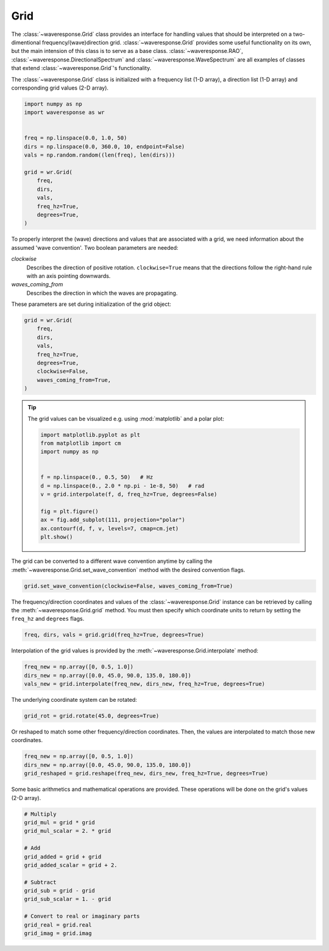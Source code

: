 Grid
====
The :class:`~waveresponse.Grid` class provides an interface for handling values
that should be interpreted on a two-dimentional frequency/(wave)direction grid.
:class:`~waveresponse.Grid` provides some useful functionality on its own, but the
main intension of this class is to serve as a base class. :class:`~waveresponse.RAO`,
:class:`~waveresponse.DirectionalSpectrum` and :class:`~waveresponse.WaveSpectrum`
are all examples of classes that extend :class:`~waveresponse.Grid`'s functionality.

The :class:`~waveresponse.Grid` class is initialized with a frequency list (1-D array),
a direction list (1-D array) and corresponding grid values (2-D array).

.. code-block:: python

    import numpy as np
    import waveresponse as wr


    freq = np.linspace(0.0, 1.0, 50)
    dirs = np.linspace(0.0, 360.0, 10, endpoint=False)
    vals = np.random.random((len(freq), len(dirs)))

    grid = wr.Grid(
        freq,
        dirs,
        vals,
        freq_hz=True,
        degrees=True,
    )

To properly interpret the (wave) directions and values that are associated with
a grid, we need information about the assumed 'wave convention'. Two boolean
parameters are needed:

*clockwise*
    Describes the direction of positive rotation. ``clockwise=True`` means that the
    directions follow the right-hand rule with an axis pointing downwards.
*waves_coming_from*
    Describes the direction in which the waves are propagating.

These parameters are set during initialization of the grid object:

.. code-block:: python

    grid = wr.Grid(
        freq,
        dirs,
        vals,
        freq_hz=True,
        degrees=True,
        clockwise=False,
        waves_coming_from=True,
    )

.. tip::
    The grid values can be visualized e.g. using :mod:`matplotlib` and a polar plot:

    .. code:: python

        import matplotlib.pyplot as plt
        from matplotlib import cm
        import numpy as np


        f = np.linspace(0., 0.5, 50)   # Hz
        d = np.linspace(0., 2.0 * np.pi - 1e-8, 50)   # rad
        v = grid.interpolate(f, d, freq_hz=True, degrees=False)

        fig = plt.figure()
        ax = fig.add_subplot(111, projection="polar")
        ax.contourf(d, f, v, levels=7, cmap=cm.jet)
        plt.show()

The grid can be converted to a different wave convention anytime by calling the
:meth:`~waveresponse.Grid.set_wave_convention` method with the desired convention flags.

.. code-block:: python

    grid.set_wave_convention(clockwise=False, waves_coming_from=True)

The frequency/direction coordinates and values of the :class:`~waveresponse.Grid`
instance can be retrieved by calling the :meth:`~waveresponse.Grid.grid` method.
You must then specify which coordinate units to return by setting the ``freq_hz``
and ``degrees`` flags.

.. code-block:: python

    freq, dirs, vals = grid.grid(freq_hz=True, degrees=True)

Interpolation of the grid values is provided by the :meth:`~waveresponse.Grid.interpolate`
method:

.. code-block:: python

    freq_new = np.array([0, 0.5, 1.0])
    dirs_new = np.array([0.0, 45.0, 90.0, 135.0, 180.0])
    vals_new = grid.interpolate(freq_new, dirs_new, freq_hz=True, degrees=True)

The underlying coordinate system can be rotated:

.. code-block:: python

    grid_rot = grid.rotate(45.0, degrees=True)

Or reshaped to match some other frequency/direction coordinates. Then, the values
are interpolated to match those new coordinates.

.. code-block:: python

    freq_new = np.array([0, 0.5, 1.0])
    dirs_new = np.array([0.0, 45.0, 90.0, 135.0, 180.0])
    grid_reshaped = grid.reshape(freq_new, dirs_new, freq_hz=True, degrees=True)

Some basic arithmetics and mathematical operations are provided. These operations
will be done on the grid's values (2-D array).

.. code-block:: python

    # Multiply
    grid_mul = grid * grid
    grid_mul_scalar = 2. * grid

    # Add
    grid_added = grid + grid
    grid_added_scalar = grid + 2.

    # Subtract
    grid_sub = grid - grid
    grid_sub_scalar = 1. - grid

    # Convert to real or imaginary parts
    grid_real = grid.real
    grid_imag = grid.imag
